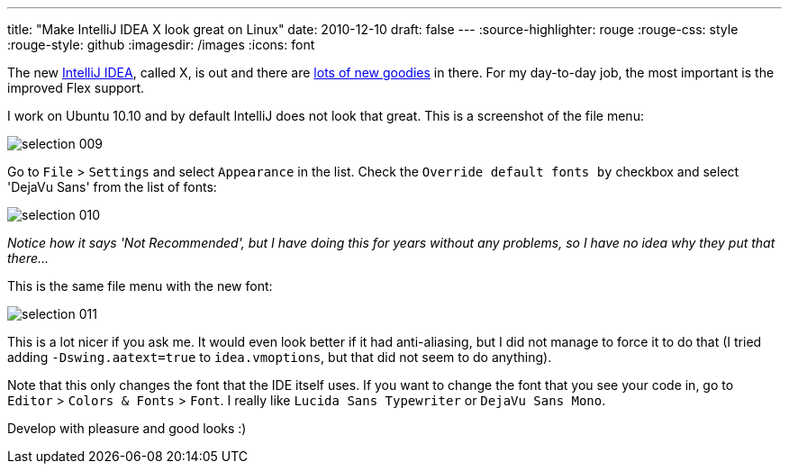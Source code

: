 ---
title: "Make IntelliJ IDEA X look great on Linux"
date: 2010-12-10
draft: false
---
:source-highlighter: rouge
:rouge-css: style
:rouge-style: github
:imagesdir: /images
:icons: font

The new http://www.jetbrains.com/idea/[IntelliJ IDEA], called X, is out and there are http://www.jetbrains.com/idea/whatsnew/index.html[lots of new goodies] in there. For my day-to-day job, the most important is the improved Flex support.

I work on Ubuntu 10.10 and by default IntelliJ does not look that great. This is a screenshot of the file menu:

image::{imagesdir}//2010/12/selection_009.png[]

Go to `File` > `Settings` and select `Appearance` in the list. Check the `Override default fonts by` checkbox and select 'DejaVu Sans' from the list of fonts:

image::{imagesdir}//2010/12/selection_010.png[]

_Notice how it says 'Not Recommended', but I have doing this for years without any problems, so I have no idea why they put that there..._

This is the same file menu with the new font:

image::{imagesdir}//2010/12/selection_011.png[]

This is a lot nicer if you ask me. It would even look better if it had anti-aliasing, but I did not manage to force it to do that (I tried adding `-Dswing.aatext=true` to `idea.vmoptions`, but that did not seem to do anything).

Note that this only changes the font that the IDE itself uses. If you want to change the font that you see your code in, go to `Editor` > `Colors & Fonts` > `Font`. I really like `Lucida Sans Typewriter` or `DejaVu Sans Mono`.

Develop with pleasure and good looks :)
